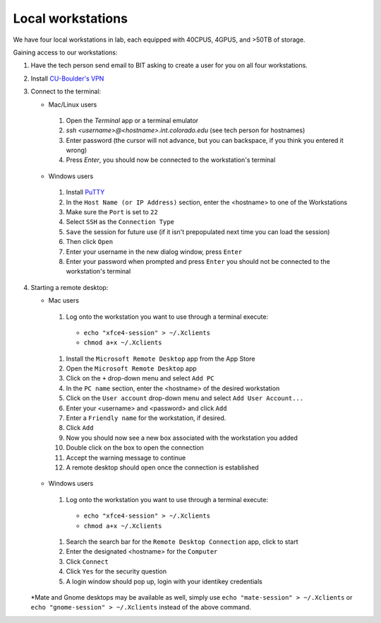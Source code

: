 Local workstations
==================

We have four local workstations in lab, each equipped with 40CPUS, 4GPUS, and >50TB of storage.

Gaining access to our workstations:

#. Have the tech person send email to BIT asking to create a user for you on all four workstations.
#. Install `CU-Boulder's VPN <https://oit.colorado.edu/services/network-internet-services/vpn>`_
#. Connect to the terminal:

   - Mac/Linux users

    #. Open the `Terminal` app or a terminal emulator
    #. `ssh <username>@<hostname>.int.colorado.edu` (see tech person for hostnames)
    #. Enter password (the cursor will not advance, but you can backspace, if you think you entered it wrong)
    #. Press `Enter`, you should now be connected to the workstation's terminal

   - Windows users

    #. Install `PuTTY <https://www.microsoft.com/en-us/p/putty-unofficial/9n8pdn6ks0f8?activetab=pivot:overviewtab>`_
    #. In the ``Host Name (or IP Address)`` section, enter the <hostname> to one of the Workstations
    #. Make sure the ``Port`` is set to ``22``
    #. Select ``SSH`` as the ``Connection Type``
    #. ``Save`` the session for future use (if it isn't prepopulated next time you can load the session)
    #. Then click ``Open``
    #. Enter your username in the new dialog window, press ``Enter``
    #. Enter your password when prompted and press ``Enter`` you should not be connected to the workstation's terminal

#. Starting a remote desktop:

   - Mac users

    #. Log onto the workstation you want to use through a terminal execute:
      - ``echo "xfce4-session" > ~/.Xclients``
      - ``chmod a+x ~/.Xclients``

    #. Install the ``Microsoft Remote Desktop`` app from the App Store
    #. Open the ``Microsoft Remote Desktop`` app
    #. Click on the ``+`` drop-down menu and select ``Add PC``
    #. In the ``PC name`` section, enter the <hostname> of the desired workstation
    #. Click on the ``User account`` drop-down menu and select ``Add User Account...``
    #. Enter your <username> and <password> and click ``Add``
    #. Enter a ``Friendly name`` for the workstation, if desired.
    #. Click ``Add``
    #. Now you should now see a new box associated with the workstation you added
    #. Double click on the box to open the connection
    #. Accept the warning message to continue
    #. A remote desktop should open once the connection is established

   - Windows users

    #. Log onto the workstation you want to use through a terminal execute:
      - ``echo "xfce4-session" > ~/.Xclients``
      - ``chmod a+x ~/.Xclients``
    #. Search the search bar for the ``Remote Desktop Connection`` app, click to start
    #. Enter the designated <hostname> for the ``Computer``
    #. Click ``Connect``
    #. Click ``Yes`` for the security question
    #. A login window should pop up, login with your identikey credentials

   *Mate and Gnome desktops may be available as well, simply use
   ``echo "mate-session" > ~/.Xclients`` or ``echo "gnome-session" > ~/.Xclients``
   instead of the above command.
